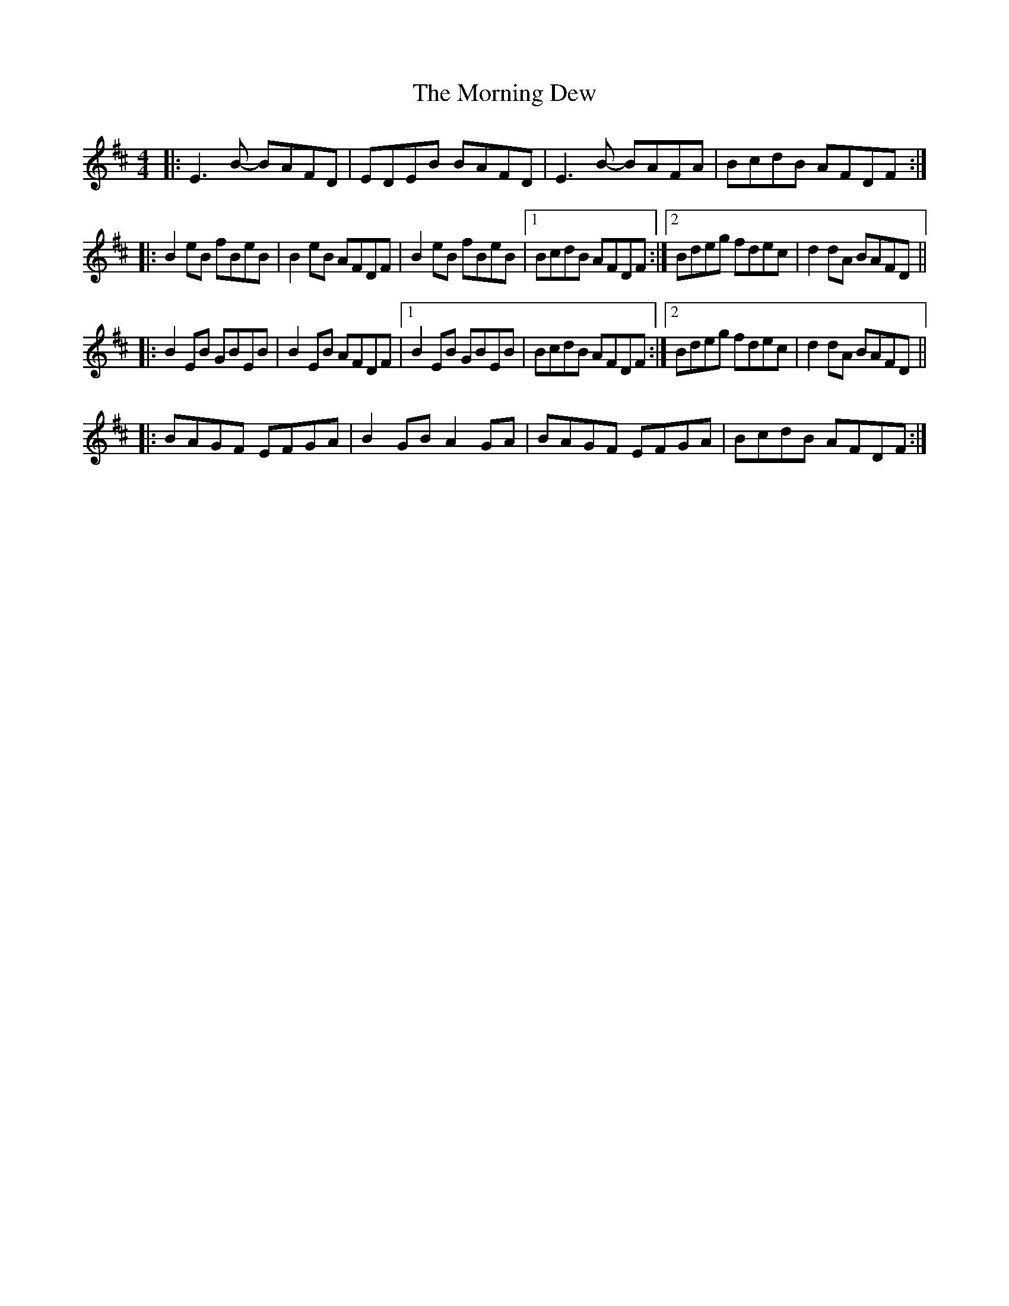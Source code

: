 X: 27708
T: Morning Dew, The
R: reel
M: 4/4
K: Edorian
|:E3 B- BAFD|EDEB BAFD|E3 B- BAFA|BcdB AFDF:|
|:B2 eB fBeB|B2 eB AFDF|B2eB fBeB|1 BcdB AFDF:|2 Bdeg fdec|d2 dA BAFD||
|:B2 EB GBEB|B2 EB AFDF|1 B2 EB GBEB|BcdB AFDF:|2 Bdeg fdec|d2 dA BAFD||
|:BAGF EFGA|B2 GB A2 GA|BAGF EFGA|BcdB AFDF:|

